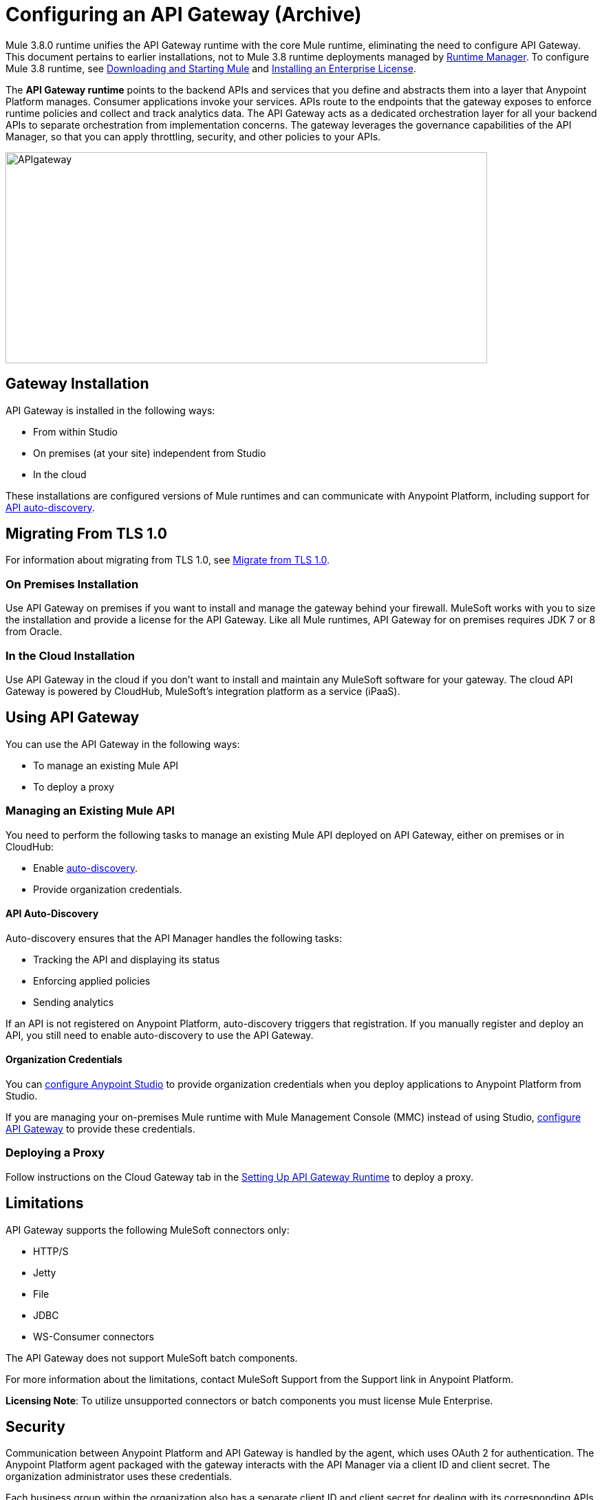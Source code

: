 = Configuring an API Gateway (Archive)
:keywords: api, cloudhub, gateway, auto-discovery

Mule 3.8.0 runtime unifies the API Gateway runtime with the core Mule runtime, eliminating the need to configure API Gateway. This document pertains to earlier installations, not to Mule 3.8 runtime deployments managed by link:/runtime-manager/[Runtime Manager]. To configure Mule 3.8 runtime, see link:/mule-user-guide/v/3.8/downloading-and-starting-mule-esb[Downloading and Starting Mule] and link:/mule-user-guide/v/3.8/installing-an-enterprise-license[Installing an Enterprise License].

The *API Gateway runtime* points to the backend APIs and services that you define and abstracts them into a layer that Anypoint Platform manages. Consumer applications invoke your services. APIs route to the endpoints that the gateway exposes to enforce runtime policies and collect and track analytics data. The API Gateway acts as a dedicated orchestration layer for all your backend APIs to separate orchestration from implementation concerns. The gateway leverages the governance capabilities of the API Manager, so that you can apply throttling, security, and other policies to your APIs.

image:APIgateway.png[APIgateway,height=307,width=700]

== Gateway Installation

API Gateway is installed in the following ways:

* From within Studio
* On premises (at your site) independent from Studio
* In the cloud

These installations are configured versions of Mule runtimes and can communicate with Anypoint Platform, including support for link:/api-manager/api-auto-discovery[API auto-discovery].

== Migrating From TLS 1.0

For information about migrating from TLS 1.0, see link:/mule-user-guide/v/3.7/tls1-0-migration[Migrate from TLS 1.0].

=== On Premises Installation

Use API Gateway on premises if you want to install and manage the gateway behind your firewall. MuleSoft works with you to size the installation and provide a license for the API Gateway. Like all Mule runtimes, API Gateway for on premises requires JDK 7 or 8 from Oracle.

=== In the Cloud Installation

Use API Gateway in the cloud if you don't want to install and maintain any MuleSoft software for your gateway. The cloud API Gateway is powered by CloudHub, MuleSoft's integration platform as a service (iPaaS).

== Using API Gateway

You can use the API Gateway in the following ways:

* To manage an existing Mule API
* To deploy a proxy

=== Managing an Existing Mule API

You need to perform the following tasks to manage an existing Mule API deployed on API Gateway, either on premises or in CloudHub:

* Enable link:/api-manager/api-auto-discovery[auto-discovery].
* Provide organization credentials.

==== API Auto-Discovery

Auto-discovery ensures that the API Manager handles the following tasks:

* Tracking the API and displaying its status
* Enforcing applied policies
* Sending analytics

If an API is not registered on Anypoint Platform, auto-discovery triggers that registration. If you manually register and deploy an API, you still need to enable auto-discovery to use the API Gateway.

==== Organization Credentials

You can  link:/api-manager/configuring-an-api-gateway#configuring-organization-credentials[configure Anypoint Studio] to provide organization credentials when you deploy applications to Anypoint Platform from Studio.

If you are managing your on-premises Mule runtime with Mule Management Console (MMC) instead of using Studio, link:/api-manager/configuring-an-api-gateway#configuring-your-production-api-gateway-for-integration-with-the-anypoint-platform[configure API Gateway] to provide these credentials.

=== Deploying a Proxy

Follow instructions on the Cloud Gateway tab in the link:/api-manager/configuring-an-api-gateway#setting-up-your-gateway[Setting Up API Gateway Runtime] to deploy a proxy.

== Limitations

API Gateway supports the following MuleSoft connectors only:

* HTTP/S
* Jetty
* File
* JDBC
* WS-Consumer connectors

The API Gateway does not support MuleSoft batch components.

For more information about the limitations, contact MuleSoft Support from the Support link in Anypoint Platform.

*Licensing Note*: To utilize unsupported connectors or batch components you must license Mule Enterprise.   

== Security

Communication between Anypoint Platform and API Gateway is handled by the agent, which uses OAuth 2 for authentication. The Anypoint Platform agent packaged with the gateway interacts with the API Manager via a client ID and client secret. The organization administrator uses these credentials.

Each business group within the organization also has a separate client ID and client secret for dealing with its corresponding APIs. The business group owner uses these credentials.

You need to configure the client ID and client secret in the gateway before the gateway can connect with your  organization.

*Note*: For on premises, API Gateway uses outbound port 443 to communicate over HTTPS with Anypoint Platform. You can work with your system administrator to ensure API Gateway has access to this port.

If you set up the Gateway with a client ID and client secret that belong to the master organization, these credentials work for all of the APIs in the organization, including APIs under a business group.

If you set up the Gateway with a client ID and client secret that belong to a business group, then the credentials only work for APIs within that business group.

== Configuring Anypoint Studio for Integration with Your Organization

Before you configure your production gateway, you may want to configure Anypoint Studio to work with your Anypoint Platform organization for testing. First, link:/anypoint-studio/v/6/install-studio-gw[download and install API Gateway Runtime] from the Studio Update Site.

If you use this runtime when working with APIkit projects and API proxies, you can test connectivity with the platform and test any governance that you have applied to the endpoints. +

=== Configuring Organization Credentials

Next, configure your client ID and client secret in Anypoint Studio:

. Obtain your Organization's client ID and client secret. To do this, after signing in to Anypoint Platform, select the *Access Management* section, go to the *Organization* tab, and click the name of your organization or corresponding Business Group.
. Open Anypoint Studio.
. Click *Anypoint Studio* > *Preferences*, and click the arrow next to *Anypoint Studio* to expand the node.
. Click *Anypoint Platform for APIs*.
.  In the *Client ID* and *Client Secret* fields, paste the unique values for your organization or business group. +
. Leave the Host, Port, and Path defaults as they are and click *OK*.  

Your instance of Anypoint Studio is now set up to communicate with Anypoint Platform.

== Setting Up An On-Premises Gateway

To use API Gateway On Premises, you need to download a standalone API Gateway runtime: `+http://www.mulesoft.com/ty/dl/api-gateway+`. Use this API Gateway instance for your production deployments. Unless you have already done so, download the latest version of Anypoint Studio. Anypoint Studio gives you access to APIkit, which you can use to build new APIs. You can also use it to modify or create proxy applications for your existing APIs.

==== Configuring A Production API Gateway for Integration with Anypoint Platform

. Obtain your Organization's client ID and client secret from an organization administrator or the client ID and client secret of your Business Group from the Business Group's owner.
+
To obtain these, log in to Anypoint Platform as an administrator or Business Group owner, click the menu icon on the top-left and select the *Access Management* section, then select the *Organization* tab.

. Open the  `wrapper.conf` file in your `<MULE_HOME>/conf` folder.
+
`<MULE_HOME>` is the value of the MULE_HOME variable employed by MuleSoft's *API Gateway*, usually the root directory of the installation, such as `/opt/Mule/api-gateway-1.3.0/`.
+
. Paste the following code as a new item at the end of the list in your file:
+
`wrapper.java.additional.<n>=-Danypoint.platform.client_id=<PasteYourUniqueValueHere>`
+
`wrapper.java.additional.<n>=-Danypoint.platform.client_secret=<PasteYourUniqueValueHere>`
+
Replace the value of  `<n>`  with the next incremental values over the previous entries in the list, then replace `<PasteYourUniqueValueHere>`  with the client ID and client secrets for your organization/Business Group.  

If you prefer, you can pass the token via the command line when starting the gateway instead of adding it to your `wrapper.conf` file.

Start your gateway from the command line by running the following command (wrapped for readability--combine into one line before using):

*Mac/Linux/Unix*:

[source,code,linenums]
----
MULE_HOME/bin/gateway -M-Danypoint.platform.client_id=PASTE_YOUR_VALUE_HERE
 -M-Danypoint.platform.client_secret=PASTE_YOUR_VALUE_HERE
----

*Windows*:

[source,code,linenums]
----
MULE_HOME\bin\gateway.bat -M-Danypoint.platform.client_id=PASTE_YOUR_VALUE_HERE
 -M-Danypoint.platform.client_secret=PASTE_YOUR_VALUE_HERE
----

The above commands start your gateway in the terminal foreground. To run the gateway in the terminal background, include the `start` parameter as the first parameter to the `mule` command. In this case, to stop the gateway, run `gateway stop` or `gateway.bat stop`.

==== Obtaining and Installing an Enterprise License

The trial download of the API Gateway includes a 30-day trial license. However, for production deployments of the gateway, you need a license for your API Gateway instances. Contact your account representative or file a support ticket to obtain your license file.

Follow these steps to replace your trial license file with an Enterprise license for production use.

. If you haven't already done so, contact MuleSoft to acquire an *Enterprise license* in the form of a `license.lic` file.
. If you are installing your license on multiple platforms, back up your new `license.lic` file in another location before proceeding.
. Open the terminal or command line on your system.
. For Mac/Unix/Linux, from the `<MULE_HOME>/bin` directory. Run the following command:    
+

`./gateway -installLicense <path>/license.lic`

+
(Replace `<path>` with the full or relative path to your license file.)
+
For Windows, first copy the  `license.lic`  file into the  `<MULE_HOME>\bin` folder. Then  `cd` to that directory and run the following command:
+
[source,code]
----
gateway -installLicense license.lic
----
+
. The gateway removes the temporary trial license and replaces it with the Enterprise license. In the `<MULE_HOME>/conf` directory, the gateway saves a new file called `muleLicenseKey.lic`
. The gateway starts running automatically after you install the license.

== CloudHub and API Gateway

To automatically deploy to CloudHub, use the same Anypoint Platform account where you have your API Gateway. You user must have the appropriate permissions both on CloudHub and on the API Platform. Use API Manager as described in link:/api-manager/setting-up-an-api-proxy#automatic-deployment-mule-3-8-0-or-gateway-2-0[Automatic Deployment] (Gateway 2.x or later).

=== Manual Deployment to CloudHub

link:https://anypoint.mulesoft.com[Log in] to Anypoint Platform. If you haven't already done so, create an account now.

To manually deploy an API or application to CloudHub:

. Obtain your Organization's client ID and client secret from an organization administrator or the client ID and client secret of your business group from the business group's owner
+
To obtain these, log in to Anypoint Platform as an administrator or business group owner, click the menu icon on the top-left and select the *Access Management* section, then select the *Organization* tab.
+
. When you deploy or update an already deployed application on the link:/runtime-manager[Runtime Manager], include your client ID and client secret as environment variables.
+
* Open the link:/runtime-manager/deploying-to-cloudhub[Advanced] section and define two Environment Variables with your Anypoint Platform client ID and client secret, which you can obtain from an Organization Administrator.
* In the *Name* field, enter `anypoint.platform.client_id`, and in the *Value* field, enter your organization's unique `client_id`.
* Define a second environment variable by clicking the plus icon for a new line. In this line's *Name* field, enter `anypoint.platform.client_secret`, and in the *Value* field, enter your organization's unique client secret.
+
. When deploying the application, select the runtime in the *Mule Version* field.
Once your application successfully deploys, any endpoints within your application are tracked by the Anypoint Platform agent in CloudHub.

== Configuring Endpoints

You can use the API Gateway to run your existing services with HTTP/HTTPS or Web Service Consumer connectors to the API Manager. You can also include selected additional connectors, as specified in your subscription plan. Contact your account representative for details about allowed connectors. If you need to use other kinds of endpoints, such as JMS, WebSphere MQ, Anypoint Connectors, or any other endpoint protocols, talk to mailto:sales@mulesoft.com[your sales representative] about upgrading your installation to a full Mule or CloudHub account, so that you can take advantage of the full suite of endpoints and message processing capabilities of Anypoint Platform.

Because the API Gateway acts as an orchestration layer for services and APIs implemented elsewhere, it's technology-agnostic. You can run non-Mule services or APIs of any kind, as long as they expose HTTP/HTTPS, or endpoints for a Web Service Consumer. You can also run APIs that you design and build with API Designer and APIkit to the API Gateway.


=== Specifying Host and Port Names in CloudHub-Bound Applications

For all endpoints that you register in API Manager that point to proxies running on CloudHub, specify your host and port names according to the link:/runtime-manager/developing-applications-for-cloudhub[CloudHub standards]. For the HTTP or HTTPS connector, specify the host as *0.0.0.0* and the port `${http.port}` or `${https.port}` in your application, as described in link:/runtime-manager/developing-applications-for-cloudhub[Developing Applications for CloudHub]. If you use HTTPS, there are link:/runtime-manager/building-an-https-service[additional steps] you need to take.

In API Manager, use the same domain to which you deployed the application on CloudHub, with any additional paths.

== See Also

* https://support.mulesoft.com[Contact MuleSoft Support]
